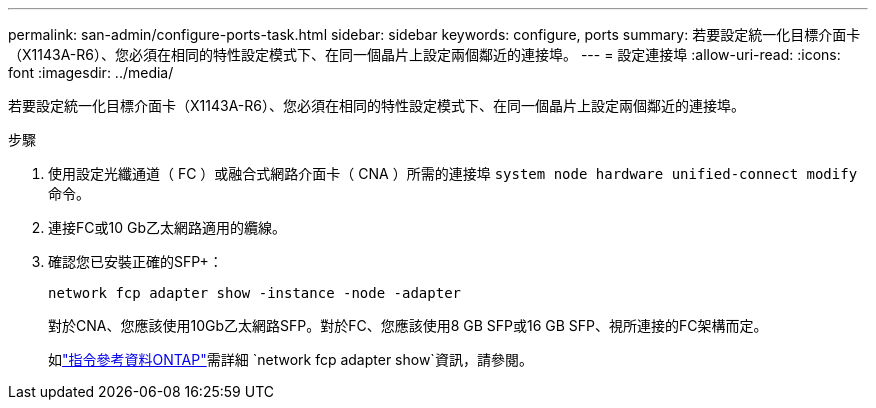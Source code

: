 ---
permalink: san-admin/configure-ports-task.html 
sidebar: sidebar 
keywords: configure, ports 
summary: 若要設定統一化目標介面卡（X1143A-R6）、您必須在相同的特性設定模式下、在同一個晶片上設定兩個鄰近的連接埠。 
---
= 設定連接埠
:allow-uri-read: 
:icons: font
:imagesdir: ../media/


[role="lead"]
若要設定統一化目標介面卡（X1143A-R6）、您必須在相同的特性設定模式下、在同一個晶片上設定兩個鄰近的連接埠。

.步驟
. 使用設定光纖通道（ FC ）或融合式網路介面卡（ CNA ）所需的連接埠 `system node hardware unified-connect modify` 命令。
. 連接FC或10 Gb乙太網路適用的纜線。
. 確認您已安裝正確的SFP+：
+
`network fcp adapter show -instance -node -adapter`

+
對於CNA、您應該使用10Gb乙太網路SFP。對於FC、您應該使用8 GB SFP或16 GB SFP、視所連接的FC架構而定。

+
如link:https://docs.netapp.com/us-en/ontap-cli/network-fcp-adapter-show.html["指令參考資料ONTAP"^]需詳細 `network fcp adapter show`資訊，請參閱。


